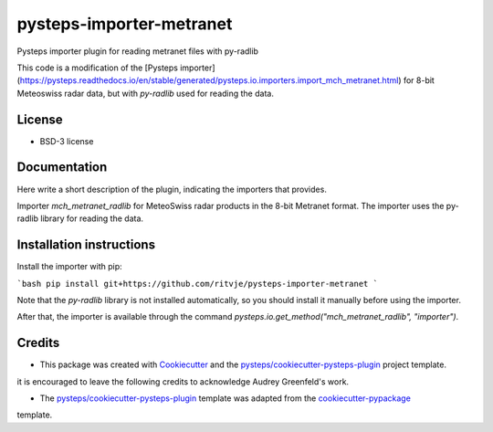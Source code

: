 =========================
pysteps-importer-metranet
=========================

Pysteps importer plugin for reading metranet files with py-radlib

This code is a modification of the [Pysteps importer](https://pysteps.readthedocs.io/en/stable/generated/pysteps.io.importers.import_mch_metranet.html) for 8-bit Meteoswiss radar data, but with `py-radlib` used for reading the data.

License
=======
* BSD-3 license


Documentation
=============

Here write a short description of the plugin, indicating the importers that provides.

Importer `mch_metranet_radlib` for MeteoSwiss radar products in the 8-bit Metranet format. The importer uses the py-radlib library for reading the data.

Installation instructions
=========================

Install the importer with pip:

```bash
pip install git+https://github.com/ritvje/pysteps-importer-metranet
```

Note that the `py-radlib` library is not installed automatically, so you should install it manually before using the importer.

After that, the importer is available through the command `pysteps.io.get_method("mch_metranet_radlib", "importer")`.

Credits
=======

- This package was created with Cookiecutter_ and the `pysteps/cookiecutter-pysteps-plugin`_ project template.

.. Since this plugin template is based in the cookiecutter-pypackage template,
it is encouraged to leave the following credits to acknowledge Audrey Greenfeld's work.

- The `pysteps/cookiecutter-pysteps-plugin`_ template was adapted from the cookiecutter-pypackage_
template.

.. _cookiecutter-pypackage: https://github.com/audreyfeldroy/cookiecutter-pypackage

.. _Cookiecutter: https://github.com/audreyr/cookiecutter
.. _`pysteps/cookiecutter-pysteps-plugin`: https://github.com/pysteps/cookiecutter-pysteps-plugin
